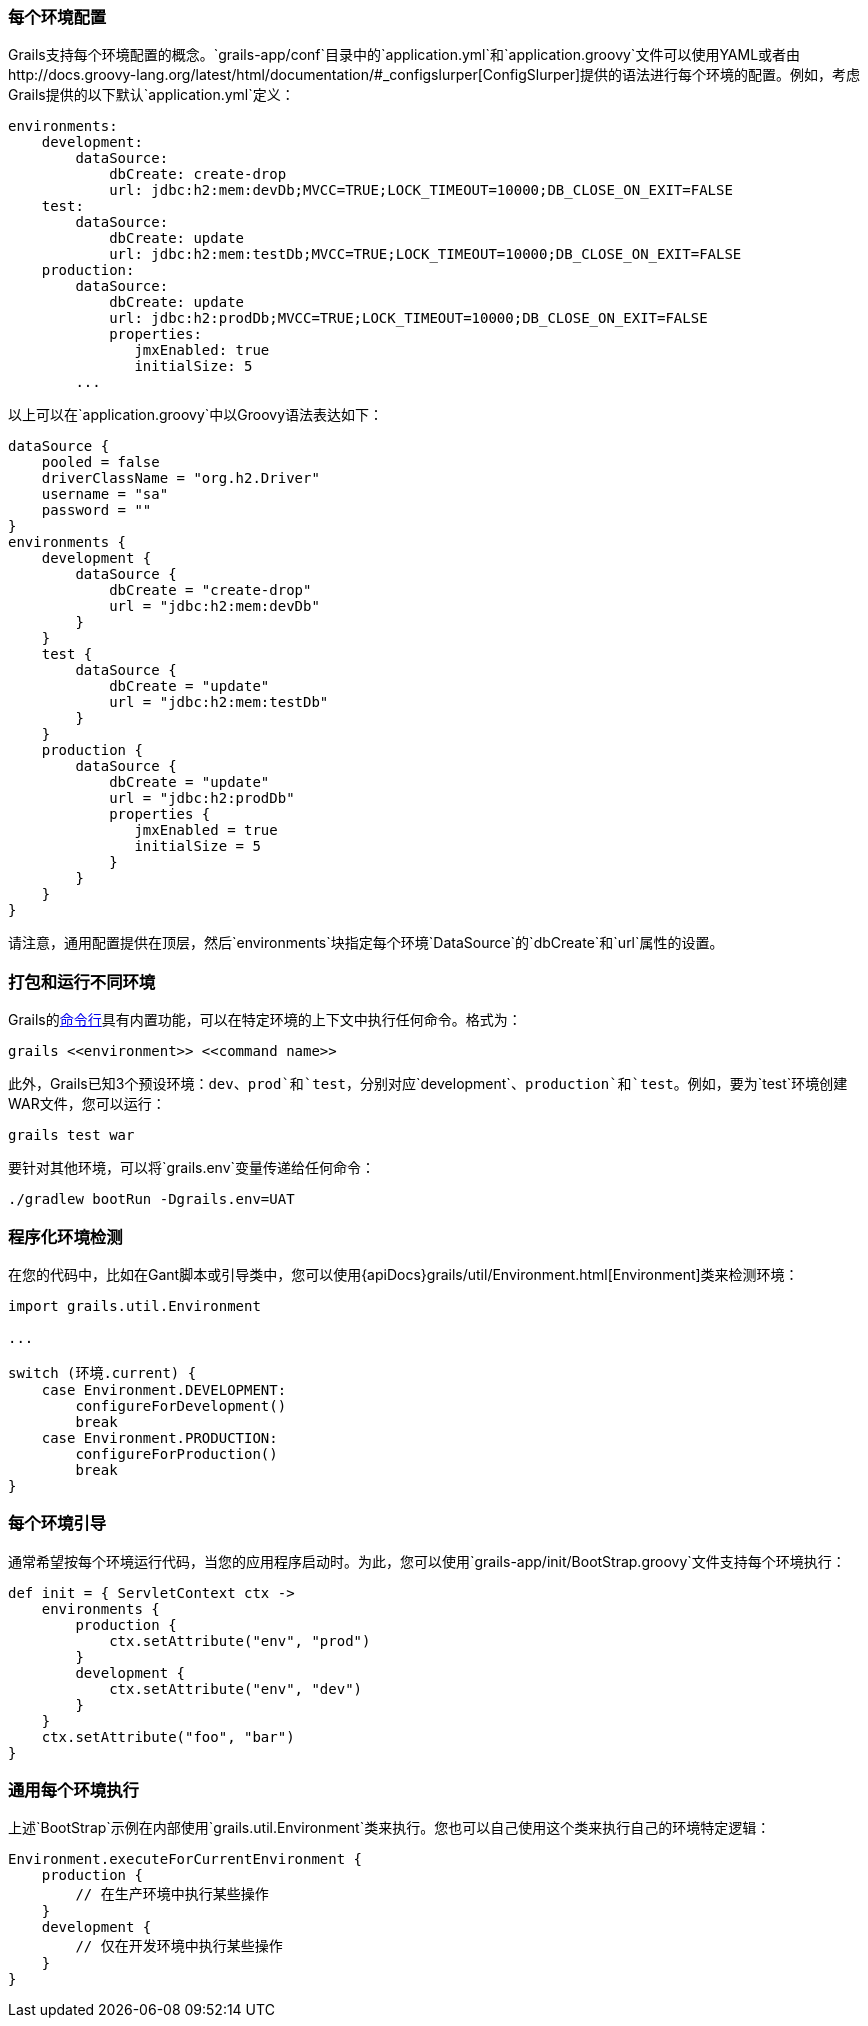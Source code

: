 === 每个环境配置

Grails支持每个环境配置的概念。`grails-app/conf`目录中的`application.yml`和`application.groovy`文件可以使用YAML或者由http://docs.groovy-lang.org/latest/html/documentation/#_configslurper[ConfigSlurper]提供的语法进行每个环境的配置。例如，考虑Grails提供的以下默认`application.yml`定义：

[source,yaml]
----
environments:
    development:
        dataSource:
            dbCreate: create-drop
            url: jdbc:h2:mem:devDb;MVCC=TRUE;LOCK_TIMEOUT=10000;DB_CLOSE_ON_EXIT=FALSE
    test:
        dataSource:
            dbCreate: update
            url: jdbc:h2:mem:testDb;MVCC=TRUE;LOCK_TIMEOUT=10000;DB_CLOSE_ON_EXIT=FALSE
    production:
        dataSource:
            dbCreate: update
            url: jdbc:h2:prodDb;MVCC=TRUE;LOCK_TIMEOUT=10000;DB_CLOSE_ON_EXIT=FALSE
            properties:
               jmxEnabled: true
               initialSize: 5
        ...
----
以上可以在`application.groovy`中以Groovy语法表达如下：

[source,groovy]
----
dataSource {
    pooled = false
    driverClassName = "org.h2.Driver"
    username = "sa"
    password = ""
}
environments {
    development {
        dataSource {
            dbCreate = "create-drop"
            url = "jdbc:h2:mem:devDb"
        }
    }
    test {
        dataSource {
            dbCreate = "update"
            url = "jdbc:h2:mem:testDb"
        }
    }
    production {
        dataSource {
            dbCreate = "update"
            url = "jdbc:h2:prodDb"
            properties {
               jmxEnabled = true
               initialSize = 5
            }
        }
    }
}
----

请注意，通用配置提供在顶层，然后`environments`块指定每个环境`DataSource`的`dbCreate`和`url`属性的设置。

=== 打包和运行不同环境

Grails的link:commandLine.html[命令行]具有内置功能，可以在特定环境的上下文中执行任何命令。格式为：

[source,bash]
----
grails <<environment>> <<command name>>
----

此外，Grails已知3个预设环境：`dev`、`prod`和`test`，分别对应`development`、`production`和`test`。例如，要为`test`环境创建WAR文件，您可以运行：

[source,bash]
----
grails test war
----

要针对其他环境，可以将`grails.env`变量传递给任何命令：

[source,bash]
----
./gradlew bootRun -Dgrails.env=UAT
----

=== 程序化环境检测

在您的代码中，比如在Gant脚本或引导类中，您可以使用{apiDocs}grails/util/Environment.html[Environment]类来检测环境：

[source,groovy]
----
import grails.util.Environment

...

switch (环境.current) {
    case Environment.DEVELOPMENT:
        configureForDevelopment()
        break
    case Environment.PRODUCTION:
        configureForProduction()
        break
}
----

=== 每个环境引导

通常希望按每个环境运行代码，当您的应用程序启动时。为此，您可以使用`grails-app/init/BootStrap.groovy`文件支持每个环境执行：

[source,groovy]
----
def init = { ServletContext ctx ->
    environments {
        production {
            ctx.setAttribute("env", "prod")
        }
        development {
            ctx.setAttribute("env", "dev")
        }
    }
    ctx.setAttribute("foo", "bar")
}
----

=== 通用每个环境执行

上述`BootStrap`示例在内部使用`grails.util.Environment`类来执行。您也可以自己使用这个类来执行自己的环境特定逻辑：

[source,groovy]
----
Environment.executeForCurrentEnvironment {
    production {
        // 在生产环境中执行某些操作
    }
    development {
        // 仅在开发环境中执行某些操作
    }
}
----